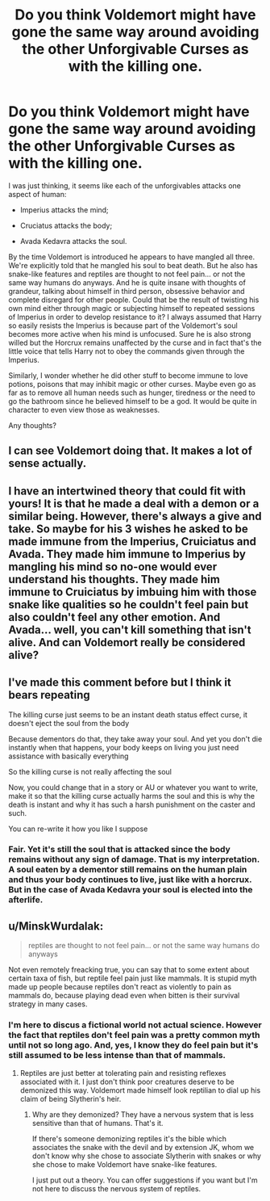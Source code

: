 #+TITLE: Do you think Voldemort might have gone the same way around avoiding the other Unforgivable Curses as with the killing one.

* Do you think Voldemort might have gone the same way around avoiding the other Unforgivable Curses as with the killing one.
:PROPERTIES:
:Author: I_love_DPs
:Score: 15
:DateUnix: 1621702621.0
:DateShort: 2021-May-22
:FlairText: Discussion
:END:
I was just thinking, it seems like each of the unforgivables attacks one aspect of human:

- Imperius attacks the mind;

- Cruciatus attacks the body;

- Avada Kedavra attacks the soul.

By the time Voldemort is introduced he appears to have mangled all three. We're explicitly told that he mangled his soul to beat death. But he also has snake-like features and reptiles are thought to not feel pain... or not the same way humans do anyways. And he is quite insane with thoughts of grandeur, talking about himself in third person, obsessive behavior and complete disregard for other people. Could that be the result of twisting his own mind either through magic or subjecting himself to repeated sessions of Imperius in order to develop resistance to it? I always assumed that Harry so easily resists the Imperius is because part of the Voldemort's soul becomes more active when his mind is unfocused. Sure he is also strong willed but the Horcrux remains unaffected by the curse and in fact that's the little voice that tells Harry not to obey the commands given through the Imperius.

Similarly, I wonder whether he did other stuff to become immune to love potions, poisons that may inhibit magic or other curses. Maybe even go as far as to remove all human needs such as hunger, tiredness or the need to go the bathroom since he believed himself to be a god. It would be quite in character to even view those as weaknesses.

Any thoughts?


** I can see Voldemort doing that. It makes a lot of sense actually.
:PROPERTIES:
:Author: Dragonsrule18
:Score: 8
:DateUnix: 1621704693.0
:DateShort: 2021-May-22
:END:


** I have an intertwined theory that could fit with yours! It is that he made a deal with a demon or a similar being. However, there's always a give and take. So maybe for his 3 wishes he asked to be made immune from the Imperius, Cruiciatus and Avada. They made him immune to Imperius by mangling his mind so no-one would ever understand his thoughts. They made him immune to Cruiciatus by imbuing him with those snake like qualities so he couldn't feel pain but also couldn't feel any other emotion. And Avada... well, you can't kill something that isn't alive. And can Voldemort really be considered alive?
:PROPERTIES:
:Author: stolethemorning
:Score: 3
:DateUnix: 1621727731.0
:DateShort: 2021-May-23
:END:


** I've made this comment before but I think it bears repeating

The killing curse just seems to be an instant death status effect curse, it doesn't eject the soul from the body

Because dementors do that, they take away your soul. And yet you don't die instantly when that happens, your body keeps on living you just need assistance with basically everything

So the killing curse is not really affecting the soul

Now, you could change that in a story or AU or whatever you want to write, make it so that the killing curse actually harms the soul and this is why the death is instant and why it has such a harsh punishment on the caster and such.

You can re-write it how you like I suppose
:PROPERTIES:
:Author: bloodelemental
:Score: 2
:DateUnix: 1621761522.0
:DateShort: 2021-May-23
:END:

*** Fair. Yet it's still the soul that is attacked since the body remains without any sign of damage. That is my interpretation. A soul eaten by a dementor still remains on the human plain and thus your body continues to live, just like with a horcrux. But in the case of Avada Kedavra your soul is elected into the afterlife.
:PROPERTIES:
:Author: I_love_DPs
:Score: 1
:DateUnix: 1621769664.0
:DateShort: 2021-May-23
:END:


** u/MinskWurdalak:
#+begin_quote
  reptiles are thought to not feel pain... or not the same way humans do anyways
#+end_quote

Not even remotely freacking true, you can say that to some extent about certain taxa of fish, but reptile feel pain just like mammals. It is stupid myth made up people because reptiles don't react as violently to pain as mammals do, because playing dead even when bitten is their survival strategy in many cases.
:PROPERTIES:
:Author: MinskWurdalak
:Score: 2
:DateUnix: 1621717874.0
:DateShort: 2021-May-23
:END:

*** I'm here to discus a fictional world not actual science. However the fact that reptiles don't feel pain was a pretty common myth until not so long ago. And, yes, I know they do feel pain but it's still assumed to be less intense than that of mammals.
:PROPERTIES:
:Author: I_love_DPs
:Score: 2
:DateUnix: 1621718085.0
:DateShort: 2021-May-23
:END:

**** Reptiles are just better at tolerating pain and resisting reflexes associated with it. I just don't think poor creatures deserve to be demonized this way. Voldemort made himself look reptilian to dial up his claim of being Slytherin's heir.
:PROPERTIES:
:Author: MinskWurdalak
:Score: 1
:DateUnix: 1621718641.0
:DateShort: 2021-May-23
:END:

***** Why are they demonized? They have a nervous system that is less sensitive than that of humans. That's it.

If there's someone demonizing reptiles it's the bible which associates the snake with the devil and by extension JK, whom we don't know why she chose to associate Slytherin with snakes or why she chose to make Voldemort have snake-like features.

I just put out a theory. You can offer suggestions if you want but I'm not here to discuss the nervous system of reptiles.
:PROPERTIES:
:Author: I_love_DPs
:Score: 0
:DateUnix: 1621718982.0
:DateShort: 2021-May-23
:END:
